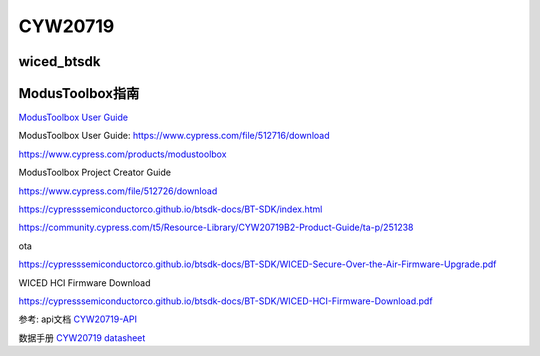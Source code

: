 CYW20719
==============


wiced_btsdk
----------------------

.. code-block:: c

    

ModusToolbox指南
---------------------

`ModusToolbox User Guide`_

_`ModusToolbox User Guide`: https://www.cypress.com/file/512716/download

https://www.cypress.com/products/modustoolbox


ModusToolbox Project Creator Guide

https://www.cypress.com/file/512726/download


https://cypresssemiconductorco.github.io/btsdk-docs/BT-SDK/index.html

https://community.cypress.com/t5/Resource-Library/CYW20719B2-Product-Guide/ta-p/251238

ota

https://cypresssemiconductorco.github.io/btsdk-docs/BT-SDK/WICED-Secure-Over-the-Air-Firmware-Upgrade.pdf


WICED HCI Firmware Download

https://cypresssemiconductorco.github.io/btsdk-docs/BT-SDK/WICED-HCI-Firmware-Download.pdf


参考: api文档 CYW20719-API_

数据手册 `CYW20719 datasheet`_

.. _CYW20719-API: https://cypresssemiconductorco.github.io/btsdk-docs/BT-SDK/20719-B2_Bluetooth/API/index.html

.. _CYW20719 datasheet: https://www.cypress.com/file/469126/download